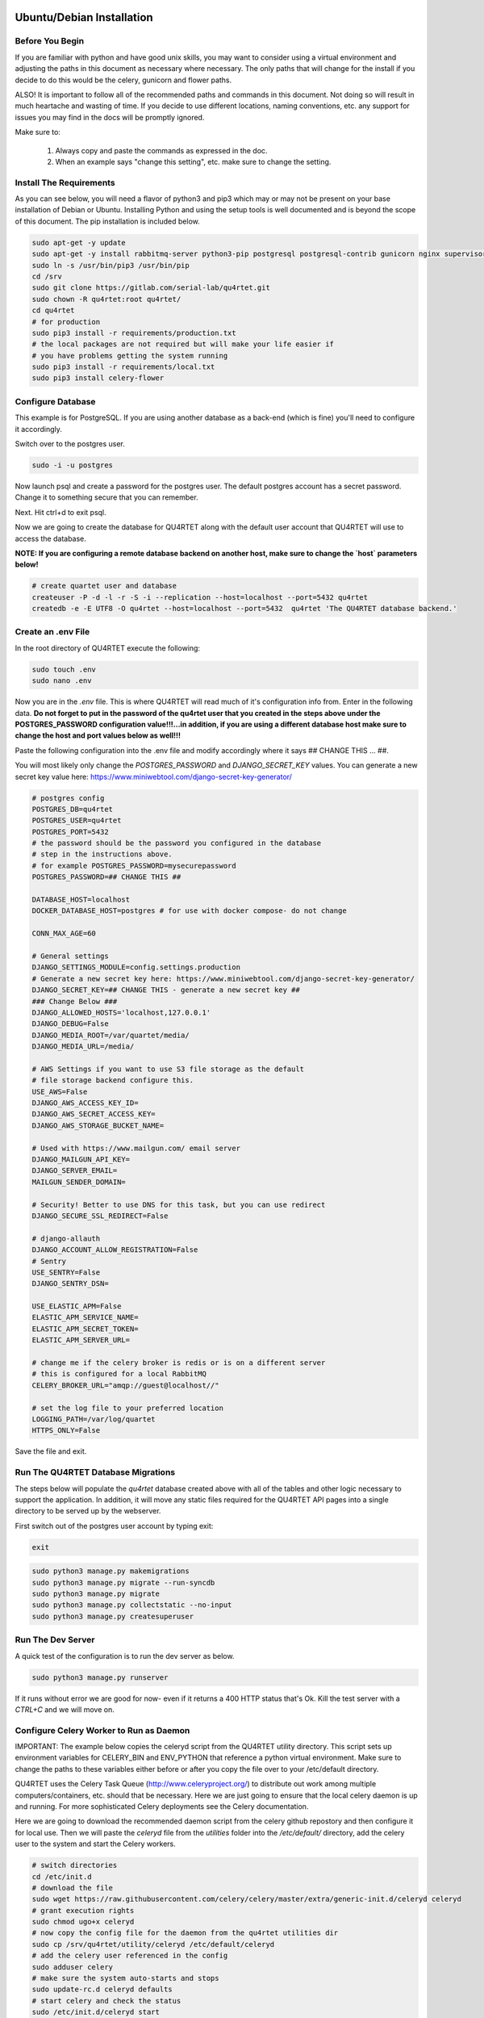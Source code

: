 Ubuntu/Debian Installation
==========================

Before You Begin
----------------
If you are familiar with python and have good unix skills, you may want to
consider using a virtual environment and adjusting the paths in this document
as necessary where necessary.  The only paths that will change for the install
if you decide to do this would be the celery, gunicorn and flower paths.

ALSO!  It is important to follow all of the recommended paths and commands in this
document.  Not doing so will result in much heartache and wasting of time.  If you
decide to use different locations, naming conventions, etc. any support for issues
you may find in the docs will be promptly ignored.

Make sure to:

    1. Always copy and paste the commands as expressed in the doc.
    2. When an example says "change this setting", etc. make sure to change the setting.


Install The Requirements
------------------------
As you can see below, you will need a flavor of python3 and pip3 which may or may not be present on
your base installation of Debian or Ubuntu.  Installing Python and using the
setup tools is well documented and is beyond the scope of this document.  The pip
installation is included below.


.. code-block:: text

    sudo apt-get -y update
    sudo apt-get -y install rabbitmq-server python3-pip postgresql postgresql-contrib gunicorn nginx supervisor apache2-utils python3-dev
    sudo ln -s /usr/bin/pip3 /usr/bin/pip
    cd /srv
    sudo git clone https://gitlab.com/serial-lab/qu4rtet.git
    sudo chown -R qu4rtet:root qu4rtet/
    cd qu4rtet
    # for production
    sudo pip3 install -r requirements/production.txt
    # the local packages are not required but will make your life easier if
    # you have problems getting the system running
    sudo pip3 install -r requirements/local.txt
    sudo pip3 install celery-flower


Configure Database
------------------

This example is for PostgreSQL.  If you are using another database as a back-end
(which is fine) you'll need to configure it accordingly.

Switch over to the postgres user.

.. code-block:: text

    sudo -i -u postgres

Now launch psql and create a password for the postgres user.  The default
postgres account has a secret password.  Change it to something secure
that you can remember.

.. code-block:: text
    psql
    # now IN psql execute the following to change the passwords
    \password postgres

Next.  Hit ctrl+d to exit psql.

Now we are going to create the database for QU4RTET along with the default
user account that QU4RTET will use to access the database.

**NOTE: If you are configuring a remote database backend on another host,
make sure to change the `host` parameters below!**

.. code-block:: text

    # create quartet user and database
    createuser -P -d -l -r -S -i --replication --host=localhost --port=5432 qu4rtet
    createdb -e -E UTF8 -O qu4rtet --host=localhost --port=5432  qu4rtet 'The QU4RTET database backend.'


Create an .env File
-------------------
In the root directory of QU4RTET execute the following:

.. code-block:: text

    sudo touch .env
    sudo nano .env

Now you are in the `.env` file.  This is where QU4RTET will read much of
it's configuration info from.  Enter in the following data.  **Do not forget
to put in the password of the qu4rtet user that you created in the steps
above under the POSTGRES_PASSWORD configuration value!!!...in addition,
if you are using a different database host make sure to change the host
and port values below as well!!!**

Paste the following configuration into the .env file and modify accordingly
where it says ## CHANGE THIS ... ##.

You will most likely only change the `POSTGRES_PASSWORD` and
`DJANGO_SECRET_KEY` values.  You can generate a new secret key value here:
https://www.miniwebtool.com/django-secret-key-generator/

.. code-block:: text

    # postgres config
    POSTGRES_DB=qu4rtet
    POSTGRES_USER=qu4rtet
    POSTGRES_PORT=5432
    # the password should be the password you configured in the database
    # step in the instructions above.
    # for example POSTGRES_PASSWORD=mysecurepassword
    POSTGRES_PASSWORD=## CHANGE THIS ##

    DATABASE_HOST=localhost
    DOCKER_DATABASE_HOST=postgres # for use with docker compose- do not change

    CONN_MAX_AGE=60

    # General settings
    DJANGO_SETTINGS_MODULE=config.settings.production
    # Generate a new secret key here: https://www.miniwebtool.com/django-secret-key-generator/
    DJANGO_SECRET_KEY=## CHANGE THIS - generate a new secret key ##
    ### Change Below ###
    DJANGO_ALLOWED_HOSTS='localhost,127.0.0.1'
    DJANGO_DEBUG=False
    DJANGO_MEDIA_ROOT=/var/quartet/media/
    DJANGO_MEDIA_URL=/media/

    # AWS Settings if you want to use S3 file storage as the default
    # file storage backend configure this.
    USE_AWS=False
    DJANGO_AWS_ACCESS_KEY_ID=
    DJANGO_AWS_SECRET_ACCESS_KEY=
    DJANGO_AWS_STORAGE_BUCKET_NAME=

    # Used with https://www.mailgun.com/ email server
    DJANGO_MAILGUN_API_KEY=
    DJANGO_SERVER_EMAIL=
    MAILGUN_SENDER_DOMAIN=

    # Security! Better to use DNS for this task, but you can use redirect
    DJANGO_SECURE_SSL_REDIRECT=False

    # django-allauth
    DJANGO_ACCOUNT_ALLOW_REGISTRATION=False
    # Sentry
    USE_SENTRY=False
    DJANGO_SENTRY_DSN=

    USE_ELASTIC_APM=False
    ELASTIC_APM_SERVICE_NAME=
    ELASTIC_APM_SECRET_TOKEN=
    ELASTIC_APM_SERVER_URL=

    # change me if the celery broker is redis or is on a different server
    # this is configured for a local RabbitMQ
    CELERY_BROKER_URL="amqp://guest@localhost//"

    # set the log file to your preferred location
    LOGGING_PATH=/var/log/quartet
    HTTPS_ONLY=False

Save the file and exit.

Run The QU4RTET Database Migrations
-----------------------------------

The steps below will populate the `qu4rtet` database created above with
all of the tables and other logic necessary to support the application.
In addition, it will move any static files required for the QU4RTET API
pages into a single directory to be served up by the webserver.

First switch out of the postgres user account by typing exit:

.. code-block:: text

    exit

.. code-block:: text

    sudo python3 manage.py makemigrations
    sudo python3 manage.py migrate --run-syncdb
    sudo python3 manage.py migrate
    sudo python3 manage.py collectstatic --no-input
    sudo python3 manage.py createsuperuser

Run The Dev Server
------------------

A quick test of the configuration is to run the dev server as below.

.. code-block:: text

    sudo python3 manage.py runserver

If it runs without error we are good for now- even if it returns a 400 HTTP
status that's Ok.  Kill the test server with a
`CTRL+C` and we will move on.


Configure Celery Worker to Run as Daemon
----------------------------------------
IMPORTANT: The example below copies the celeryd script from the QU4RTET utility 
directory.  This script sets up environment variables for CELERY_BIN and ENV_PYTHON
that reference a python virtual environment.  Make sure to change the paths to these
variables either before or after you copy the file over to your /etc/default directory.

QU4RTET uses the Celery Task Queue (http://www.celeryproject.org/) to
distribute out work among multiple computers/containers, etc. should that
be necessary.  Here we are just going to ensure that the local celery
daemon is up and running.  For more sophisticated Celery deployments
see the Celery documentation.

Here we are going to download the recommended daemon script from the
celery github repostory and then configure it for local use.  Then we will
paste the `celeryd` file from the `utilities` folder into the
`/etc/default/` directory, add the celery user to the system and
start the Celery workers.

.. code-block:: text

    # switch directories
    cd /etc/init.d
    # download the file
    sudo wget https://raw.githubusercontent.com/celery/celery/master/extra/generic-init.d/celeryd celeryd
    # grant execution rights
    sudo chmod ugo+x celeryd
    # now copy the config file for the daemon from the qu4rtet utilities dir
    sudo cp /srv/qu4rtet/utility/celeryd /etc/default/celeryd
    # add the celery user referenced in the config
    sudo adduser celery
    # make sure the system auto-starts and stops
    sudo update-rc.d celeryd defaults
    # start celery and check the status
    sudo /etc/init.d/celeryd start
    sudo /etc/init.d/celeryd status

Next you will paste in the following configuration which is meant to work
with all of the steps you've followed thus far.  If you've deviated from
all of the steps above you may experience errors in your system.

Quickly Test Gunicorn
---------------------
Hop into the qu4rtet directory and see if you can run gunicorn without issue.

.. code-block:: text

    cd /srv/qu4rtet
    sudo gunicorn --bind 0.0.0.0:8000 config.wsgi:application

It should start without error.  Hit CTRL+C to stop the gunicorn server.


Configure Supervisor to Run Gunicorn and Celery Flower
------------------------------------------------------
Here we will daemonize Gunicorn and celery-flower with supervisor (which will also
monitor the process).  The two configuration files in the utility directory
are pre-configured to work with the installation instructions if you followed
them.  Execute the following from the `/srv/qu4rtet` directory:

(If you've decided to use a virtualenv, map /usr/local/bin/celery to your
virtualenv celery.  For example:
*sudo ln -s /home/ubuntu/.virtualenvs/qu4rtet/bin/celery /usr/local/bin/celery*)

.. code-block:: text

    sudo cp ./utility/flower.conf /etc/supervisor/conf.d/flower.conf
    sudo cp ./utility/gunicorn.conf /etc/supervisor/conf.d/gunicorn.conf

**If you are using a virtual env, you will need to modify your flower.conf
and your gunicorn.con on lines 3.  The command should point to the virtualenv
bins of your gunicorn and flower installs. There are examples in the conf
files to illustrate this.**

Now make sure everything is running:

.. code-block:: text

    sudo supervisorctl reread
    sudo supervisorctl update
    sudo supervisorctl status

Configure Nginx
---------------

Create The Log and Media Directories
====================================
If you're not using AWS or another cloud storage system to keep inbound
EPCIS files, etc. then you'll need to tell the system where you want to store
your EPCIS files on the local file system.

First create the log directory:

.. code-block:: text

    sudo mkdir /var/log/quartet
    sudo chown -R www-data:celery /var/log/quartet

Now create the media directory where inbound files will be stored:

    sudo mkdir /var/quartet/media
    sudo chown -R www-data:celery /var/quartet/media


In the utils directory of the qu4rtet directory there is a pre-configured
nginx file.  Copy that file to the nginx directory and then edit it by changing
the `server_name` field from SERVER_DOMAIN_OR_IP to whatever your host name
or server ip address is.  ** Remember to make sure that whatever your
host name is, it is also configured in the .env file under `DJANGO_ALLOWED_HOSTS`
or your static files will not be served by nginx.**

.. code-block:: text

    # copy the config file from the qu4rtet folder
    sudo cp utility/nginx.conf /etc/nginx/sites-available/qu4rtet
    # edit the file by changing the server name to an appropriate server name
    sudo nano /etc/nginx/sites-available/qu4rtet

For example:

.. code-block:: text

    server {
        listen 80;
        # **********************
        # CHANGE THE SERVER NAME
        # **********************
        server_name serial-lab.local;
        location = /favicon.ico { access_log off; log_not_found off; }
        location /static/ {
            root /srv/qu4rtet;
        }
        location /media/ {
            root /var/qu4rtet/media;
        }
        location / {
            include proxy_params;
            proxy_pass http://unix:/srv/qu4rtet/qu4rtet.sock;
        }
    }
    server{
        listen 5555;
        # **********************
        # CHANGE THE SERVER NAME
        # **********************
        server_name serial-lab.local;

        location / {
            proxy_pass http://127.0.0.1:5544;
            proxy_set_header Host $host;
            proxy_redirect off;
            proxy_http_version 1.1;
            proxy_set_header Upgrade $http_upgrade;
            proxy_set_header Connection "upgrade";
            auth_basic "Restricted";
            auth_basic_user_file /etc/nginx/.htpasswd;
        }
    }

Now create a symlink in the sites-enabled directory of nginx and create
the media folder for qu4rtet to store uploaded files with:

.. code-block:: text

    # get rid of the default site if it is there
    sudo rm /etc/nginx/sites-enabled/default
    # add a link to the qu4rtet site
    sudo ln -s /etc/nginx/sites-available/qu4rtet /etc/nginx/sites-enabled
    # make the media folder
    sudo mkdir -p /var/qu4rtet/media
    # give the webserver rights to the media folder
    sudo chown -R www-data:www-data /var/qu4rtet/media/
    # create the error logging folder for qu4rtet
    sudo mkdir -p /var/qu4rtet/logs
    # give nginx rights to the logging folder
    sudo chown -R www-data:www-data /var/qu4rtet/logs
    # test the config
    sudo nginx -t
    # restart the server
    sudo systemctl restart nginx

The last thing to do is create a user for the celery flower administration
page:

.. code-block:: text

    sudo htpasswd -c /etc/nginx/.htpasswd qu4rtet

Modify The HTTPS_ONLY Setting (Optional)
----------------------------------------
If you decide to implement HTTPS on your nginx server, you'll need to change
the HTTPS_ONLY to True in your .env file.

Check the Site
--------------
Your server should be up and running now.  Navigate to it in your browser using
the server name you configured for the web server in the *Nginx* section
of this document.
If you have any questions, reach out to us.  Our contact info, slack-channel
and such is available at http://serial-lab.com

Check the Flower Page
---------------------
The flower page will be exposed on port 5555 of your qu4rtet server.
For example:

`http://myserver.myhost.com:5555`


Optional Sentry and Elastic APM Configurations
-----------------------------------------

Sentry Settings
+++++++++++++++

**NOTE: remember to restart gunicorn if you make any settings changes
recommended in this section.**

If you'd like to use Sentry to monitor your application logs, go to https://sentry.io/
and sign up for a free account, create a `Django` project and follow the
instructions here:

https://sentry.io/serial-lab/my-quartet/getting-started/python-django/

** Change Sentry Settings in .env **

Add your *Sentry DSN* to the following settings in your .env file:

.. code-block:: text

    # set this value to True
    USE_SENTRY=True
    # for example
    DJANGO_SENTRY_DSN=https://fc9e6636bb204f27ad1ef02598d649b3@sentry.example/292104

When you are complete.  Restart the gunicorn server.  This will reload
the settings of your QU4RTET application.

.. code-block:: text

    sudo supervisorctl restart guni:gunicorn


Elastic APM Settings
++++++++++++++++++++
If you'd like to monitor your system performance using Elastic APM, you
can find the software here:

https://www.elastic.co/solutions/apm

After you install your APM server, fill in the following settings in your
`.env` file:

.. code-block:: text

    # set this to True
    USE_ELASTIC_APM=True
    ELASTIC_APM_SERVICE_NAME= # put your service name here
    ELASTIC_APM_SECRET_TOKEN= # put your secret token here
    ELASTIC_APM_SERVER_URL= # if not local host, put the URL/host name here

Restart your QU4RTET services by executing the restart command:

.. code-block::

    restart-quartet

Comments / Issues
-----------------
If you find any errors with this documentation.  Please feel free to create
an issue on our gitlab page at:

https://gitlab.com/serial-lab/qu4rtet/issues


